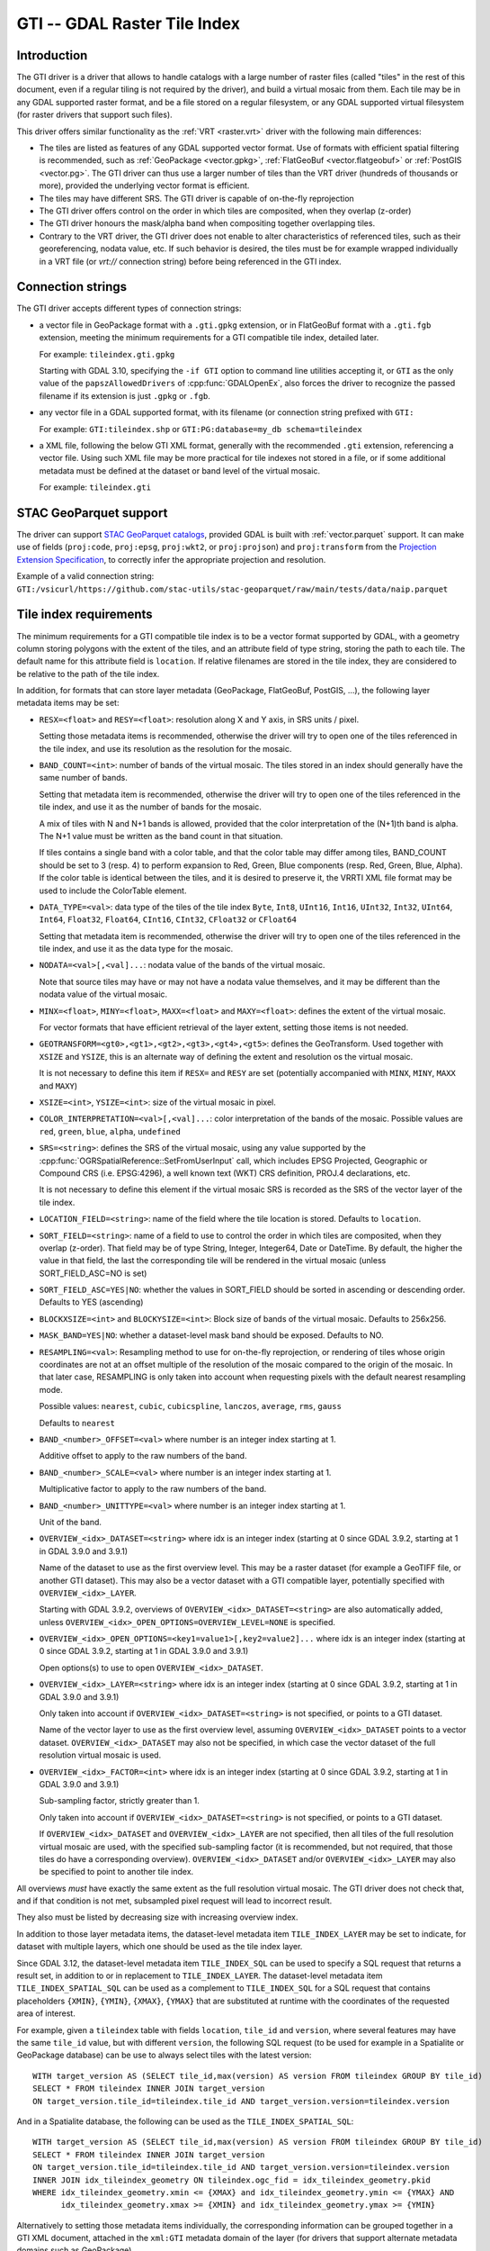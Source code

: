 .. _raster.gti:

================================================================================
GTI -- GDAL Raster Tile Index
================================================================================

.. versionadded:: 3.9

.. shortname:: GTI

.. built_in_by_default::

Introduction
------------

The GTI driver is a driver that allows to handle catalogs with a large
number of raster files (called "tiles" in the rest of this document, even if a
regular tiling is not required by the driver), and build a virtual mosaic from
them. Each tile may be in any GDAL supported raster format, and be a file
stored on a regular filesystem, or any GDAL supported virtual filesystem (for
raster drivers that support such files).

This driver offers similar functionality as the :ref:`VRT <raster.vrt>`
driver with the following main differences:

* The tiles are listed as features of any GDAL supported vector format. Use of
  formats with efficient spatial filtering is recommended, such as
  :ref:`GeoPackage <vector.gpkg>`, :ref:`FlatGeoBuf <vector.flatgeobuf>` or
  :ref:`PostGIS <vector.pg>`. The GTI driver can thus use a larger number of
  tiles than the VRT driver (hundreds of thousands or more), provided the
  underlying vector format is efficient.

* The tiles may have different SRS. The GTI driver is capable of on-the-fly
  reprojection

* The GTI driver offers control on the order in which tiles are composited,
  when they overlap (z-order)

* The GTI driver honours the mask/alpha band when compositing together
  overlapping tiles.

* Contrary to the VRT driver, the GTI driver does not enable to alter
  characteristics of referenced tiles, such as their georeferencing, nodata value,
  etc. If such behavior is desired, the tiles must be for example wrapped
  individually in a VRT file (or `vrt://` connection string) before being referenced
  in the GTI index.

Connection strings
------------------

The GTI driver accepts different types of connection strings:

* a vector file in GeoPackage format with a ``.gti.gpkg`` extension, or in
  FlatGeoBuf format with a ``.gti.fgb`` extension, meeting the minimum requirements
  for a GTI compatible tile index, detailed later.

  For example: ``tileindex.gti.gpkg``

  Starting with GDAL 3.10, specifying the ``-if GTI`` option to command line utilities
  accepting it, or ``GTI`` as the only value of the ``papszAllowedDrivers`` of
  :cpp:func:`GDALOpenEx`, also forces the driver to recognize the passed filename
  if its extension is just ``.gpkg`` or ``.fgb``.

* any vector file in a GDAL supported format, with its filename (or connection
  string prefixed with ``GTI:``

  For example: ``GTI:tileindex.shp`` or ``GTI:PG:database=my_db schema=tileindex``

* a XML file, following the below GTI XML format, generally with the
  recommended ``.gti`` extension, referencing a vector file. Using such
  XML file may be more practical for tile indexes not stored in a file, or
  if some additional metadata must be defined at the dataset or band level of
  the virtual mosaic.

  For example: ``tileindex.gti``

STAC GeoParquet support
-----------------------

.. versionadded:: 3.10

The driver can support `STAC GeoParquet catalogs <https://stac-utils.github.io/stac-geoparquet/latest/spec/stac-geoparquet-spec>`_,
provided GDAL is built with :ref:`vector.parquet` support.
It can make use of fields (``proj:code``, ``proj:epsg``, ``proj:wkt2``, or ``proj:projson``) and ``proj:transform`` from the
`Projection Extension Specification <https://github.com/stac-extensions/projection/>`_,
to correctly infer the appropriate projection and resolution.

Example of a valid connection string: ``GTI:/vsicurl/https://github.com/stac-utils/stac-geoparquet/raw/main/tests/data/naip.parquet``

Tile index requirements
-----------------------

The minimum requirements for a GTI compatible tile index is to be a
vector format supported by GDAL, with a geometry column storing polygons with
the extent of the tiles, and an attribute field of type string, storing the
path to each tile. The default name for this attribute field is ``location``.
If relative filenames are stored in the tile index, they are considered to
be relative to the path of the tile index.

In addition, for formats that can store layer metadata (GeoPackage, FlatGeoBuf,
PostGIS, ...), the following layer metadata items may be set:

* ``RESX=<float>`` and ``RESY=<float>``: resolution along X and Y axis,
  in SRS units / pixel.

  Setting those metadata items is recommended, otherwise
  the driver will try to open one of the tiles referenced in the tile index,
  and use its resolution as the resolution for the mosaic.

* ``BAND_COUNT=<int>``: number of bands of the virtual mosaic. The tiles
  stored in an index should generally have the same number of bands.

  Setting that metadata item is recommended, otherwise
  the driver will try to open one of the tiles referenced in the tile index, and
  use it as the number of bands for the mosaic.

  A mix of tiles with N and N+1 bands is allowed, provided that the color
  interpretation of the (N+1)th band is alpha. The N+1 value must be written
  as the band count in that situation.

  If tiles contains a single band with a color table, and that the color table
  may differ among tiles, BAND_COUNT should be set to 3 (resp. 4) to perform
  expansion to Red, Green, Blue components (resp. Red, Green, Blue, Alpha).
  If the color table is identical between the tiles, and it is desired to
  preserve it, the VRRTI XML file format may be used to include the ColorTable
  element.


* ``DATA_TYPE=<val>``: data type of the tiles of the tile index
  ``Byte``, ``Int8``, ``UInt16``,
  ``Int16``, ``UInt32``, ``Int32``, ``UInt64``, ``Int64``, ``Float32``, ``Float64``, ``CInt16``,
  ``CInt32``, ``CFloat32`` or ``CFloat64``

  Setting that metadata item is recommended, otherwise
  the driver will try to open one of the tiles referenced in the tile index, and
  use it as the data type for the mosaic.

* ``NODATA=<val>[,<val]...``: nodata value of the bands of the virtual mosaic.

  Note that source tiles may have or may not have a nodata value themselves,
  and it may be different than the nodata value of the virtual mosaic.

* ``MINX=<float>``, ``MINY=<float>``, ``MAXX=<float>`` and ``MAXY=<float>``:
  defines the extent of the virtual mosaic.

  For vector formats that have efficient retrieval of the layer extent, setting
  those items is not needed.

* ``GEOTRANSFORM=<gt0>,<gt1>,<gt2>,<gt3>,<gt4>,<gt5>``: defines the GeoTransform.
  Used together with ``XSIZE`` and ``YSIZE``, this is an alternate way of
  defining the extent and resolution os the virtual mosaic.

  It is not necessary to define this item if ``RESX=`` and ``RESY`` are set
  (potentially accompanied with ``MINX``, ``MINY``, ``MAXX`` and ``MAXY``)

* ``XSIZE=<int>``, ``YSIZE=<int>``: size of the virtual mosaic in pixel.

* ``COLOR_INTERPRETATION=<val>[,<val]...``: color interpretation of the bands
  of the mosaic. Possible values are ``red``, ``green``, ``blue``, ``alpha``,
  ``undefined``

* ``SRS=<string>``: defines the SRS of the virtual mosaic, using any value
  supported by the :cpp:func:`OGRSpatialReference::SetFromUserInput` call, which
  includes EPSG Projected, Geographic or Compound CRS (i.e. EPSG:4296), a
  well known text (WKT) CRS definition, PROJ.4 declarations, etc.

  It is not necessary to define this element if the virtual mosaic SRS is
  recorded as the SRS of the vector layer of the tile index.

* ``LOCATION_FIELD=<string>``: name of the field where the tile location is
  stored. Defaults to ``location``.

* ``SORT_FIELD=<string>``: name of a field to use to control the order in which
  tiles are composited, when they overlap (z-order). That field may be of
  type String, Integer, Integer64, Date or DateTime. By default, the higher the
  value in that field, the last the corresponding tile will be rendered in the
  virtual mosaic (unless SORT_FIELD_ASC=NO is set)

* ``SORT_FIELD_ASC=YES|NO``: whether the values in SORT_FIELD should be sorted
  in ascending or descending order. Defaults to YES (ascending)

* ``BLOCKXSIZE=<int>`` and ``BLOCKYSIZE=<int>``: Block size of bands of the
  virtual mosaic. Defaults to 256x256.

* ``MASK_BAND=YES|NO``: whether a dataset-level mask band should be exposed.
  Defaults to NO.

* ``RESAMPLING=<val>``: Resampling method to use for on-the-fly reprojection,
  or rendering of tiles whose origin coordinates are not at an offset multiple
  of the resolution of the mosaic compared to the origin of the mosaic. In that
  later case, RESAMPLING is only taken into account when requesting pixels with
  the default nearest resampling mode.

  Possible values: ``nearest``, ``cubic``, ``cubicspline``, ``lanczos``, ``average``, ``rms``, ``gauss``

  Defaults to ``nearest``

* ``BAND_<number>_OFFSET=<val>`` where number is an integer index starting at 1.

  Additive offset to apply to the raw numbers of the band.

* ``BAND_<number>_SCALE=<val>`` where number is an integer index starting at 1.

  Multiplicative factor to apply to the raw numbers of the band.

* ``BAND_<number>_UNITTYPE=<val>`` where number is an integer index starting at 1.

  Unit of the band.

* ``OVERVIEW_<idx>_DATASET=<string>`` where idx is an integer index (starting at 0
  since GDAL 3.9.2, starting at 1 in GDAL 3.9.0 and 3.9.1)

  Name of the dataset to use as the first overview level. This may be a
  raster dataset (for example a GeoTIFF file, or another GTI dataset).
  This may also be a vector dataset with a GTI compatible layer, potentially
  specified with ``OVERVIEW_<idx>_LAYER``.

  Starting with GDAL 3.9.2, overviews of ``OVERVIEW_<idx>_DATASET=<string>``
  are also automatically added, unless ``OVERVIEW_<idx>_OPEN_OPTIONS=OVERVIEW_LEVEL=NONE``
  is specified.

* ``OVERVIEW_<idx>_OPEN_OPTIONS=<key1=value1>[,key2=value2]...`` where idx is an integer index (starting at 0
  since GDAL 3.9.2, starting at 1 in GDAL 3.9.0 and 3.9.1)

  Open options(s) to use to open ``OVERVIEW_<idx>_DATASET``.

* ``OVERVIEW_<idx>_LAYER=<string>`` where idx is an integer index (starting at 0
  since GDAL 3.9.2, starting at 1 in GDAL 3.9.0 and 3.9.1)

  Only taken into account if ``OVERVIEW_<idx>_DATASET=<string>`` is not specified,
  or points to a GTI dataset.

  Name of the vector layer to use as the first overview level, assuming
  ``OVERVIEW_<idx>_DATASET`` points to a vector dataset. ``OVERVIEW_<idx>_DATASET``
  may also not be specified, in which case the vector dataset of the full
  resolution virtual mosaic is used.

* ``OVERVIEW_<idx>_FACTOR=<int>`` where idx is an integer index (starting at 0
  since GDAL 3.9.2, starting at 1 in GDAL 3.9.0 and 3.9.1)

  Sub-sampling factor, strictly greater than 1.

  Only taken into account if ``OVERVIEW_<idx>_DATASET=<string>`` is not specified,
  or points to a GTI dataset.

  If ``OVERVIEW_<idx>_DATASET`` and ``OVERVIEW_<idx>_LAYER`` are not specified, then all tiles of the full
  resolution virtual mosaic are used, with the specified sub-sampling factor
  (it is recommended, but not required, that those tiles do have a corresponding overview).
  ``OVERVIEW_<idx>_DATASET`` and/or ``OVERVIEW_<idx>_LAYER`` may also be
  specified to point to another tile index.

All overviews *must* have exactly the same extent as the full resolution
virtual mosaic. The GTI driver does not check that, and if that condition is
not met, subsampled pixel request will lead to incorrect result.

They also must be listed by decreasing size with increasing overview index.

In addition to those layer metadata items, the dataset-level metadata item
``TILE_INDEX_LAYER`` may be set to indicate, for dataset with multiple layers,
which one should be used as the tile index layer.

Since GDAL 3.12, the dataset-level metadata item ``TILE_INDEX_SQL`` can be used
to specify a SQL request that returns a result set, in addition to or in replacement
to ``TILE_INDEX_LAYER``. The dataset-level metadata item ``TILE_INDEX_SPATIAL_SQL``
can be used as a complement to ``TILE_INDEX_SQL`` for a SQL request that contains
placeholders ``{XMIN}``, ``{YMIN}``, ``{XMAX}``, ``{YMAX}`` that are substituted
at runtime with the coordinates of the requested area of interest.

For example, given a ``tileindex`` table with fields ``location``, ``tile_id``
and ``version``, where several features may have the same ``tile_id`` value, but
with different ``version``, the following SQL request (to be used for example
in a Spatialite or GeoPackage database) can be use to always select tiles with
the latest version:

::

    WITH target_version AS (SELECT tile_id,max(version) AS version FROM tileindex GROUP BY tile_id)
    SELECT * FROM tileindex INNER JOIN target_version
    ON target_version.tile_id=tileindex.tile_id AND target_version.version=tileindex.version

And in a Spatialite database, the following can be used as the ``TILE_INDEX_SPATIAL_SQL``:

::

    WITH target_version AS (SELECT tile_id,max(version) AS version FROM tileindex GROUP BY tile_id)
    SELECT * FROM tileindex INNER JOIN target_version
    ON target_version.tile_id=tileindex.tile_id AND target_version.version=tileindex.version
    INNER JOIN idx_tileindex_geometry ON tileindex.ogc_fid = idx_tileindex_geometry.pkid
    WHERE idx_tileindex_geometry.xmin <= {XMAX} and idx_tileindex_geometry.ymin <= {YMAX} AND
          idx_tileindex_geometry.xmax >= {XMIN} and idx_tileindex_geometry.ymax >= {YMIN}


Alternatively to setting those metadata items individually, the corresponding
information can be grouped together in a GTI XML document, attached in the
``xml:GTI`` metadata domain of the layer (for drivers that support alternate
metadata domains such as GeoPackage)

GTI XML format
----------------

A `XML schema of the GDAL GTI format <https://raw.githubusercontent.com/OSGeo/gdal/master/data/gdaltileindex.xsd>`_
is available.

The following artificial example contains all potential elements and attributes.
A number of them have similar name and same semantics as layer metadata items
mentioned in the previous section.

.. code-block:: xml

    <GDALTileIndexDataset>
        <IndexDataset>PG:dbname=my_db</IndexDataset>   <!-- required for standalone XML GTI files. Ignored if embedded in the xml:GTI metadata domain of the layer  -->
        <IndexLayer>my_layer</IndexLayer>              <!-- optional, but required if there are multiple layers in IndexDataset -->
        <SQL>SQL statement</SQL>                       <!-- optional (since 3.12). Complement or replacement to IndexLayer -->
        <SpatialSQL>SQL statement</SpatialSQL>         <!-- optional (since 3.12). Complement to SQL -->
        <Filter>pub_date >= '2023/12/01'</Filter>      <!-- optional -->
        <SortField>pub_date</SortField>                <!-- optional -->
        <SortFieldAsc>true</SortFieldAsc>              <!-- optional -->
        <SRS>EPSG:4326</SRS>                           <!-- optional -->
        <ResX>60</ResX>                                <!-- optional, but recommended -->
        <ResY>60</ResY>                                <!-- optional, but recommended -->
        <MinX>0</MinX>                                 <!-- optional -->
        <MinY>1</MinY>                                 <!-- optional -->
        <MaxX>2</MaxX>                                 <!-- optional -->
        <MaxY>3</MaxY>                                 <!-- optional -->
        <GeoTransform>2,1,0,49,0,-1</GeoTransform>     <!-- optional -->
        <XSize>2048</XSize>                            <!-- optional -->
        <YSize>1024</YSize>                            <!-- optional -->
        <BlockXSize>256</BlockXSize>                   <!-- optional -->
        <BlockYSize>256</BlockYSize>                   <!-- optional -->
        <Resampling>Cubic</Resampling>                 <!-- optional -->
        <BandCount>1</BandCount>                       <!-- optional, not needed if Band elements are defined -->

        <!-- Band is optional, but recommended. Repeated as many times as there are bands -->
        <!-- The "band" attribute is required -->
        <!-- The "dataType" attribute is optional, but recommended -->
        <Band band="1" dataType="Byte">
            <Description>my band</Description>         <!-- optional -->
            <Offset>2</Offset>                         <!-- optional -->
            <Scale>3</Scale>                           <!-- optional -->
            <NoDataValue>4</NoDataValue>               <!-- optional -->
            <UnitType>dn</UnitType>                    <!-- optional -->
            <ColorInterp>Gray</ColorInterp>            <!-- optional -->
            <ColorTable>                               <!-- optional -->
                <Entry c1="1" c2="2" c3="3" c4="255"/>
            </ColorTable>
            <CategoryNames>                            <!-- optional -->
                <Category>cat</Category>
            </CategoryNames>
            <GDALRasterAttributeTable><!--... --></GDALRasterAttributeTable>  <!-- optional -->
            <Metadata>                                 <!-- optional -->
                <MDI key="FOO">BAR</MDI>
            </Metadata>
            <Metadata domain="other_domain">           <!-- optional -->
                <MDI key="FOO">BAR</MDI>
            </Metadata>
        </Band>

        <Metadata>                                     <!-- optional -->
            <MDI key="FOO">BAR</MDI>
        </Metadata>
        <Metadata domain="other_domain">               <!-- optional -->
            <MDI key="FOO">BAR</MDI>
        </Metadata>

        <Overview>                                     <!-- optional -->
            <!-- 1st overview level will reuse the tile index of the
                 IndexDataset and IndexLayer elements, with all tiles considered
                 downsampled by a factor of 2 -->
            <Factor>2</Factor>
        </Overview>
        <Overview>                                     <!-- optional -->
            <!-- 2nd overview level will reuse the tile index of the
                 IndexDataset and IndexLayer elements, with all tiles considered
                 downsampled by a factor of 4 -->
            <Factor>4</Factor>
        </Overview>
        <Overview>                                     <!-- optional -->
            <!-- 3rd overview level (and potentially 4th, 5th... depending on
                 the number of overview levels in the pointed GeoTIFF file.
                 Only since GDAL 3.9.2)
            -->
            <Dataset>some.tif</Dataset>
        </Overview>
        <Overview>                                     <!-- optional -->
            <!-- Last overview level points to another GTI dataset -->
            <Dataset>other.gti.gpkg</Dataset>
            <Layer>other_layer</Layer>
            <OpenOptions>                              <!-- optional -->
                <OOI key="XMIN">0</OOI>
                <OOI key="YMIN">1</OOI>
                <OOI key="XMAX">2</OOI>
                <OOI key="YMAX">3</OOI>
            </OpenOptions>
        </Overview>

    </GDALTileIndexDataset>


At the GDALTileIndexDataset level, the elements specific to GTI XML are:

* ``Filter``: value of a SQL WHERE clause, used to select a subset of the
  features of the index.

* ``BlockXSize`` / ``BlockYSize``: dimension of the block size of bands.
  Defaults to 256x256

* ``Metadata``: defines dataset-level metadata. You can refer to the
  documentation of the :ref:`VRT <raster.vrt>` driver for its syntax.

At the Band level, the elements specific to GTI XML are: Description,
Offset, Scale, UnitType, ColorTable, CategoryNames, GDALRasterAttributeTable,
Metadata.
You can refer to the documentation of the :ref:`VRT <raster.vrt>` driver for
their syntax and semantics.


How to build a GTI compatible index ?
----------------------------------------

The :ref:`gdaltindex` program, or starting with GDAL 3.11,
:ref:`gdal_driver_gti_create`, may be used to generate both a vector tile index,
and optionally a wrapping .gti XML file.

A GTI compatible index may also be created by any programmatic means, provided
the above format specifications are met.


Open options
------------

|about-open-options|
The following open options are available. Most of them can be
also defined as layer metadata items or in the .gti XML file


-  .. oo:: LAYER
      :choices: <string>

      For dataset with multiple layers, indicates which one should be used as
      the tile index layer.
      Same role as the TILE_INDEX_LAYER dataset level metadata item


-  .. oo:: SQL
      :choices: <string>
      :since: 3.12

      SQL request that returns a result set, in addition to or in replacement
      to LAYER.
      Same role as the TILE_INDEX_SQL dataset level metadata item.


-  .. oo:: SPATIAL_SQL
      :choices: <string>
      :since: 3.12

      SQL request that contains placeholders ``{XMIN}``, ``{YMIN}``, ``{XMAX}``, ``{YMAX}``
      that are substituted at runtime with the coordinates of the requested area of interest.
      Complement to :oo:`SQL`.
      Same role as the TILE_INDEX_SPATIAL_SQL dataset level metadata item.


-  .. oo:: LOCATION_FIELD
      :choices: <string>
      :default: location

      Name of the field where the tile location is stored.


-  .. oo:: SORT_FIELD
      :choices: <string>

      Name of a field to use to control the order in which
      tiles are composited, when they overlap (z-order). That field may be of
      type String, Integer, Integer64, Date or DateTime. By default, the higher the
      value in that field, the last the corresponding tile will be rendered in the
      virtual mosaic (unless SORT_FIELD_ASC=NO is set)

-  .. oo:: SORT_FIELD_ASC
      :choices: YES, NO
      :default: YES

      Whether the values in SORT_FIELD should be sorted in ascending or descending order

-  .. oo:: FILTER
      :choices: <string>

      Value of a SQL WHERE clause, used to select a subset of the features of the index.

-  .. oo:: RESX
      :choices: <float>

      Resolution along X axis in SRS units / pixel.

-  .. oo:: RESY
      :choices: <float>

      Resolution along Y axis in SRS units / pixel.

-  .. oo:: SRS
      :choices: <string>

      Override/sets the Spatial Reference System in one of the formats supported
      by :cpp:func:`OGRSpatialReference::SetFromUserInput`.

-  .. oo:: MINX
      :choices: <float>

      Minimum X value for the virtual mosaic extent

-  .. oo:: MINY
      :choices: <float>

      Minimum Y value for the virtual mosaic extent

-  .. oo:: MAXX
      :choices: <float>

      Maximum X value for the virtual mosaic extent

-  .. oo:: MAXY
      :choices: <float>

      Maximum Y value for the virtual mosaic extent

Multi-threading optimizations
-----------------------------

Starting with GDAL 3.10, the :oo:`NUM_THREADS` open option can
be set to control specifically the multi-threading of GTI datasets.
It defaults to ``ALL_CPUS``, and when set, overrides :config:`GDAL_NUM_THREADS`
or :config:`GTI_NUM_THREADS`. It applies to band-level and dataset-level
RasterIO(), if more than 1 million pixels are requested and if the mosaic is
made of only non-overlapping tiles.

-  .. oo:: NUM_THREADS
      :choices: integer, ALL_CPUS
      :default: ALL_CPUS

      Determines the number of threads used when an operation reads from
      multiple sources.

This can also be specified globally with the :config:`GTI_NUM_THREADS`
configuration option.

-  .. config:: GTI_NUM_THREADS
      :choices: integer, ALL_CPUS
      :default: ALL_CPUS

      Determines the number of threads used when an operation reads from
      multiple sources.

Note that the number of threads actually used is also limited by the
:config:`GDAL_MAX_DATASET_POOL_SIZE` configuration option.
